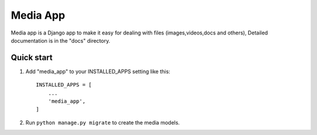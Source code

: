 ==========
Media App
==========

Media app is a Django app to make it easy for dealing with files (images,videos,docs and others),
Detailed documentation is in the "docs" directory.

Quick start
-----------

1. Add "media_app" to your INSTALLED_APPS setting like this::

    INSTALLED_APPS = [
        ...
        'media_app',
    ]


2. Run ``python manage.py migrate`` to create the media models.



